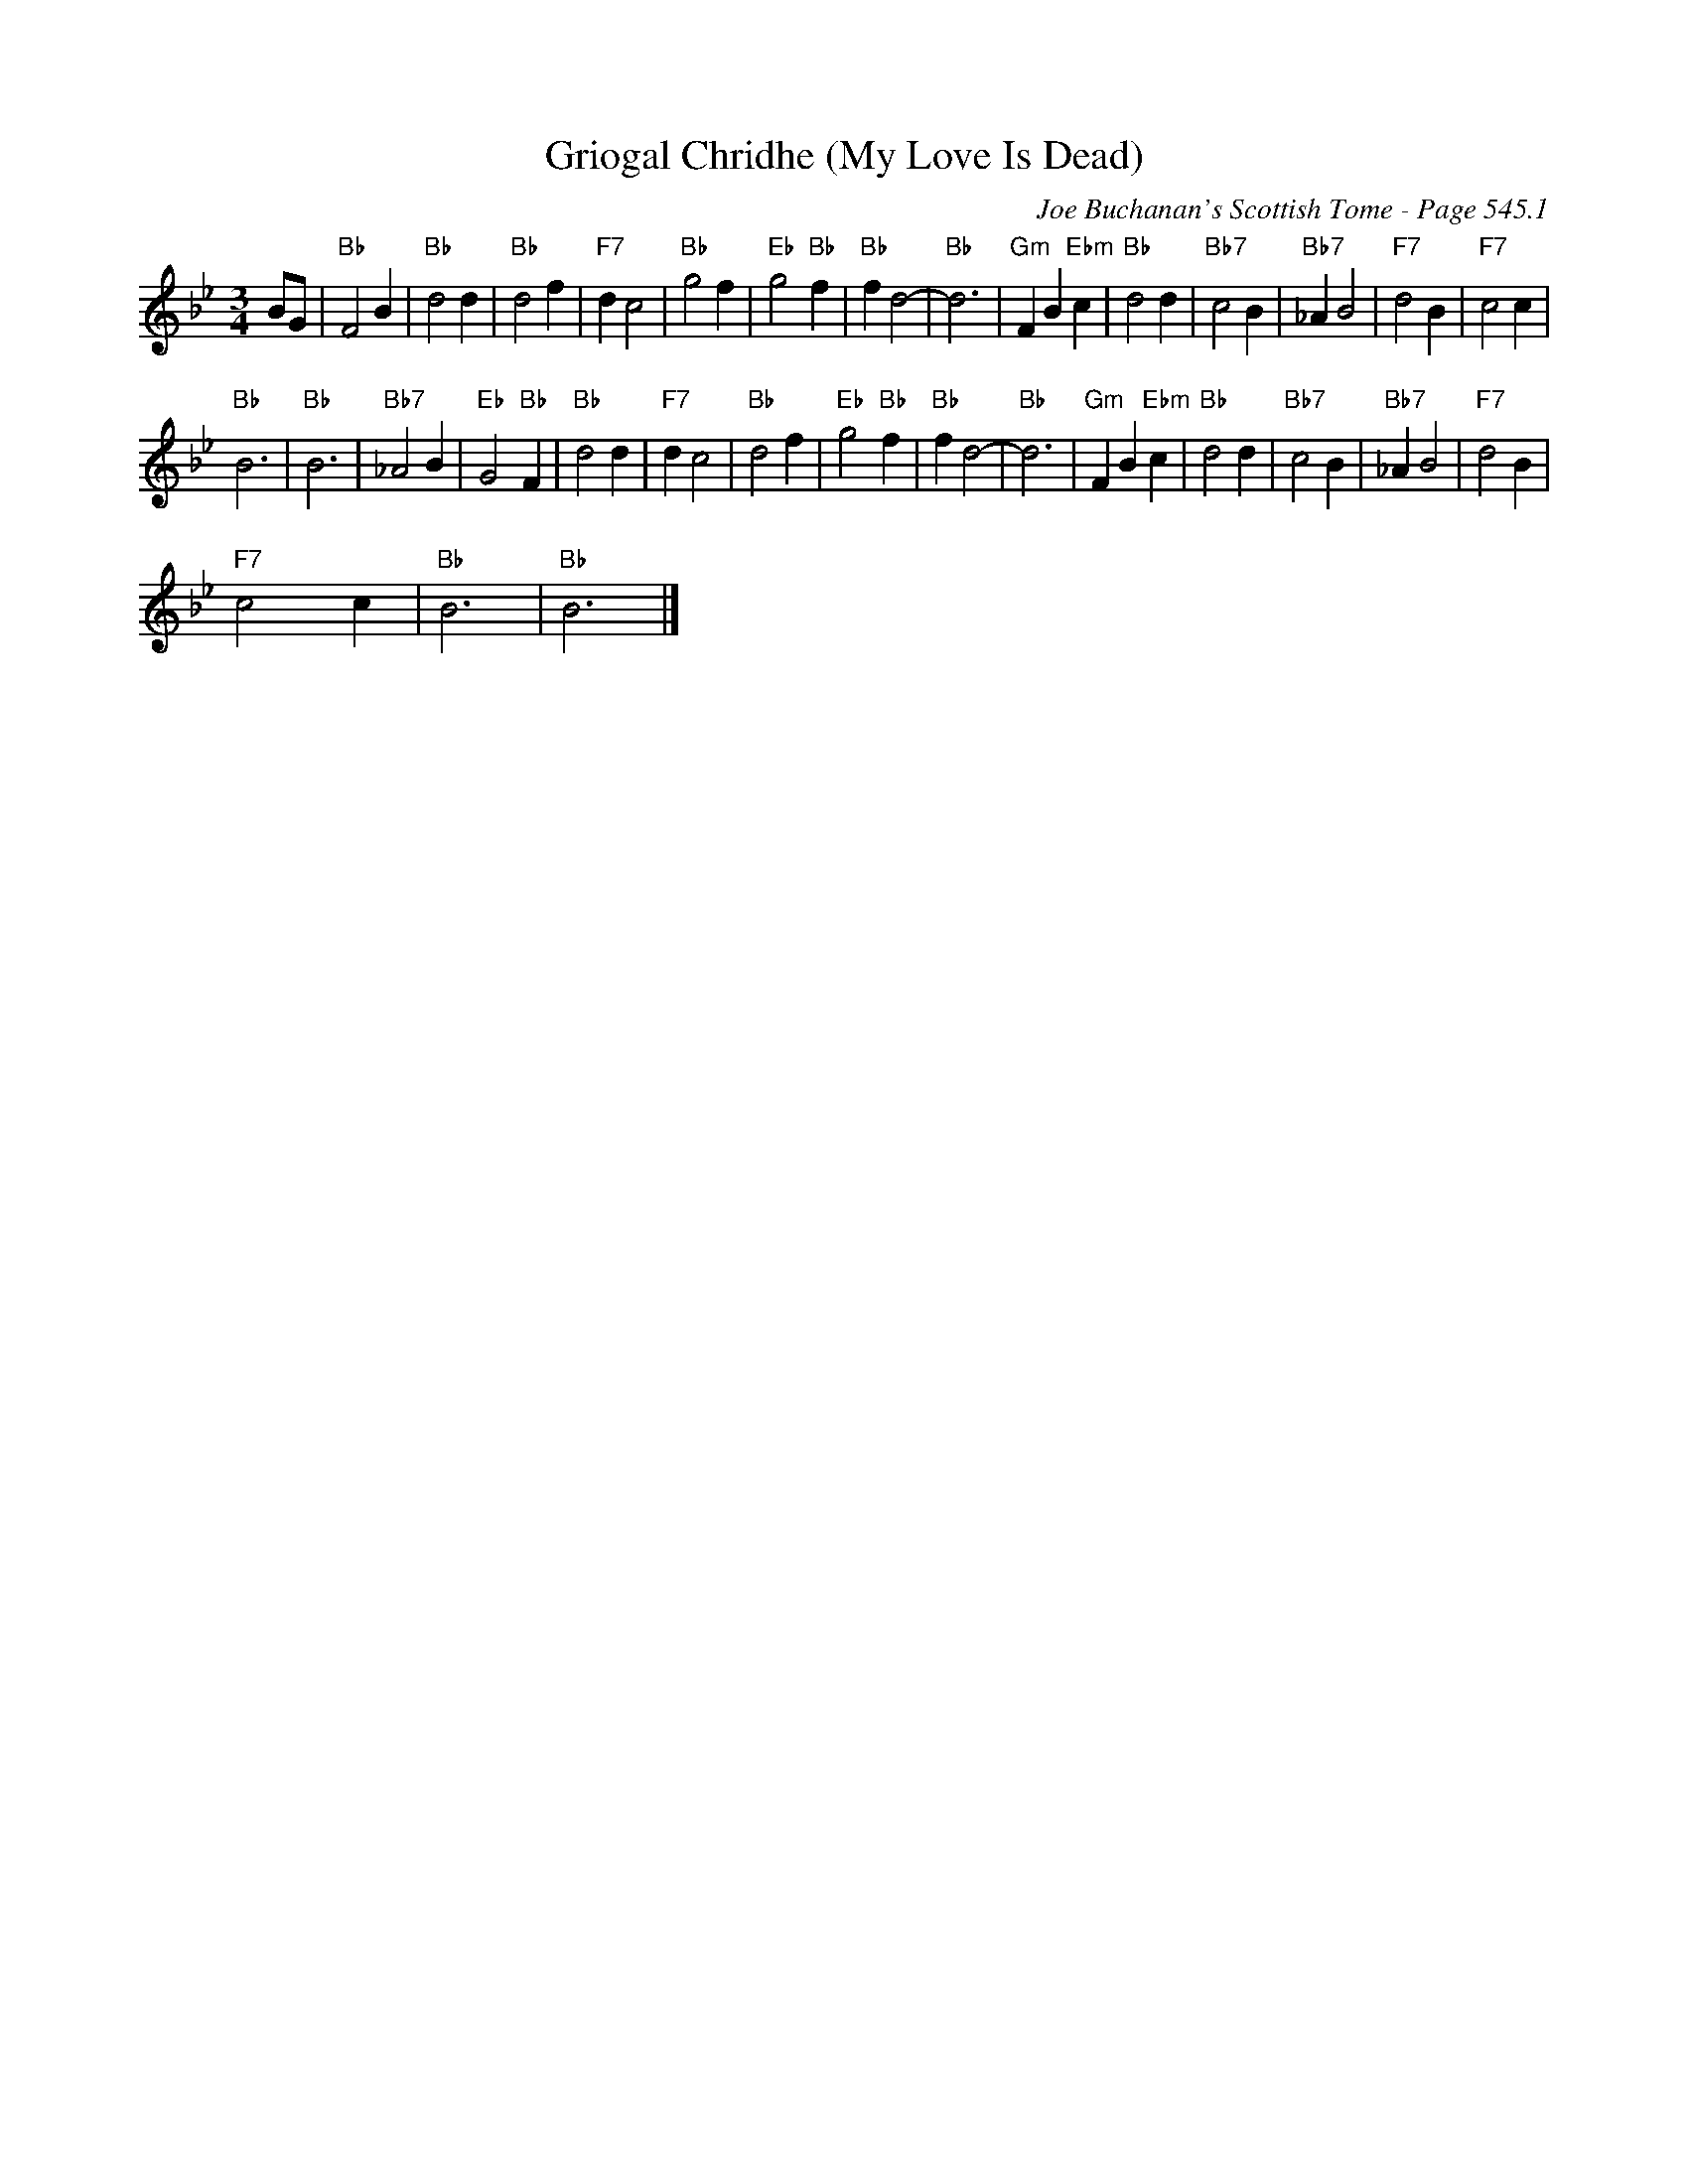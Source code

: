 X:1
T:Griogal Chridhe (My Love Is Dead)
C:Joe Buchanan's Scottish Tome - Page 545.1
L:1/4
M:3/4
I:linebreak $
K:Bb
V:1 treble 
V:1
 B/G/ |"Bb" F2 B |"Bb" d2 d |"Bb" d2 f |"F7" d c2 |"Bb" g2 f |"Eb" g2"Bb" f |"Bb" f d2- |"Bb" d3 | %9
"Gm" F B"Ebm" c |"Bb" d2 d |"Bb7" c2 B |"Bb7" _A B2 |"F7" d2 B |"F7" c2 c |$"Bb" B3 |"Bb" B3 | %17
"Bb7" _A2 B |"Eb" G2"Bb" F |"Bb" d2 d |"F7" d c2 |"Bb" d2 f |"Eb" g2"Bb" f |"Bb" f d2- |"Bb" d3 | %25
"Gm" F B"Ebm" c |"Bb" d2 d |"Bb7" c2 B |"Bb7" _A B2 |"F7" d2 B |$"F7" c2 c |"Bb" B3 |"Bb" B3 |] %33
